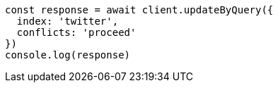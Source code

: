 // This file is autogenerated, DO NOT EDIT
// Use `node scripts/generate-docs-examples.js` to generate the docs examples

[source, js]
----
const response = await client.updateByQuery({
  index: 'twitter',
  conflicts: 'proceed'
})
console.log(response)
----

